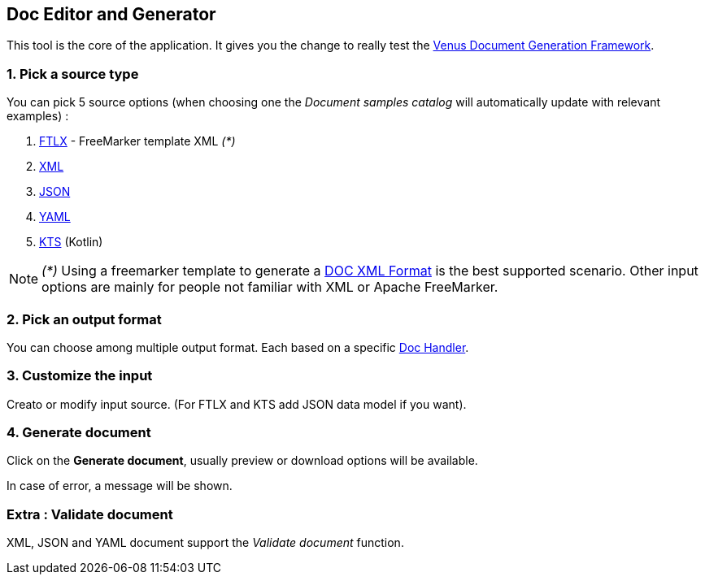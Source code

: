 
<<<
[#doc-playground-generator]
== Doc Editor and Generator

This tool is the core of the application. It gives you the change to really test the link:https://github.com/fugerit-org/fj-doc[Venus Document Generation Framework].

=== 1. Pick a source type

You can pick 5 source options (when choosing one the _Document samples catalog_ will automatically update with relevant examples) :

. link:https://venusdocs.fugerit.org/guide/#doc-freemarker-entry-point[FTLX] - FreeMarker template XML _(*)_
. link:https://venusdocs.fugerit.org/guide/#doc-format-entry-point-xml[XML]
. link:https://venusdocs.fugerit.org/guide/#doc-format-entry-point-json-yaml[JSON]
. link:https://venusdocs.fugerit.org/guide/#doc-format-entry-point-json-yaml[YAML]
. link:https://venusdocs.fugerit.org/guide/#doc-format-entry-point-kotlin[KTS]
(Kotlin)

NOTE: _(*)_ Using a freemarker template to generate a link:https://venusdocs.fugerit.org/guide/#doc-format-entry-point[DOC XML Format] is the best supported scenario. Other input options are mainly for people not familiar with XML or Apache FreeMarker.

=== 2. Pick an output format

You can choose among multiple output format. Each based on a specific link:https://venusdocs.fugerit.org/guide/#doc-handler-module-handlers[Doc Handler].


=== 3. Customize the input

Creato or modify input source. (For FTLX and KTS add JSON data model if you want).

=== 4. Generate document

Click on the *Generate document*, usually preview or download options will be available.

In case of error, a message will be shown.

=== Extra : Validate document

XML, JSON and YAML document support the _Validate document_ function.